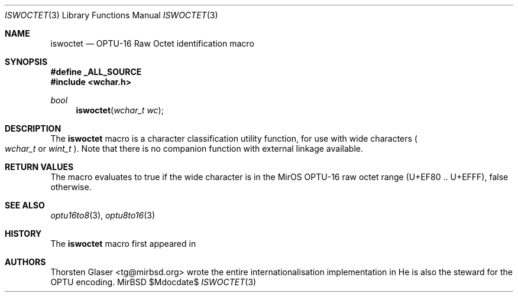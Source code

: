 .\" $MirOS: src/share/misc/licence.template,v 1.28 2008/11/14 15:33:44 tg Rel $
.\"-
.\" Copyright (c) 2008
.\"	Thorsten Glaser <tg@mirbsd.org>
.\"
.\" Provided that these terms and disclaimer and all copyright notices
.\" are retained or reproduced in an accompanying document, permission
.\" is granted to deal in this work without restriction, including un-
.\" limited rights to use, publicly perform, distribute, sell, modify,
.\" merge, give away, or sublicence.
.\"
.\" This work is provided "AS IS" and WITHOUT WARRANTY of any kind, to
.\" the utmost extent permitted by applicable law, neither express nor
.\" implied; without malicious intent or gross negligence. In no event
.\" may a licensor, author or contributor be held liable for indirect,
.\" direct, other damage, loss, or other issues arising in any way out
.\" of dealing in the work, even if advised of the possibility of such
.\" damage or existence of a defect, except proven that it results out
.\" of said person's immediate fault when using the work as intended.
.\"-
.Dd $Mdocdate$
.Dt ISWOCTET 3
.Os MirBSD
.Sh NAME
.Nm iswoctet
.Nd OPTU-16 Raw Octet identification macro
.Sh SYNOPSIS
.Fd #define _ALL_SOURCE
.In wchar.h
.Ft bool
.Fn iswoctet "wchar_t wc"
.Sh DESCRIPTION
The
.Nm
macro is a character classification utility function,
for use with wide characters
.Po
.Fa wchar_t
or
.Fa wint_t
.Pc .
Note that there is no companion function with external linkage available.
.Sh RETURN VALUES
The macro evaluates to true if the wide character is in the MirOS OPTU\-16
raw octet range (U+EF80 .. U+EFFF), false otherwise.
.Sh SEE ALSO
.Xr optu16to8 3 ,
.Xr optu8to16 3
.Sh HISTORY
The
.Nm
macro first appeared in
.Mx 11 .
.Sh AUTHORS
.An Thorsten Glaser Aq tg@mirbsd.org
wrote the entire internationalisation implementation in
.Mx .
He is also the steward for the OPTU encoding.
